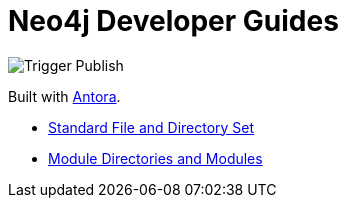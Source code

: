 # Neo4j Developer Guides

image::https://github.com/neo4j-documentation/developer-guides/workflows/Trigger%20Publish/badge.svg[Trigger Publish]

Built with link:https://antora.org/[Antora^].

- link:https://docs.antora.org/antora/2.3/standard-directories/[Standard File and Directory Set^]
- link:https://docs.antora.org/antora/2.3/module-directories/[Module Directories and Modules^]